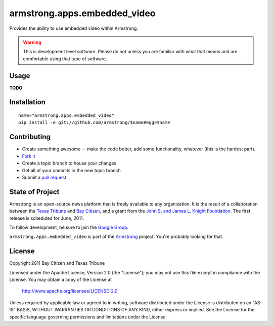 armstrong.apps.embedded_video
=============================
Provides the ability to use embedded video within Armstrong.

.. warning:: This is development level software.  Please do not unless you are
             familiar with what that means and are comfortable using that type
             of software.

Usage
-----

**TODO**

Installation
------------

::

    name="armstrong.apps.embedded_video"
    pip install -e git://github.com/armstrong/$name#egg=$name


Contributing
------------

* Create something awesome -- make the code better, add some functionality,
  whatever (this is the hardest part).
* `Fork it`_
* Create a topic branch to house your changes
* Get all of your commits in the new topic branch
* Submit a `pull request`_


State of Project
----------------
Armstrong is an open-source news platform that is freely available to any
organization.  It is the result of a collaboration between the `Texas Tribune`_
and `Bay Citizen`_, and a grant from the `John S. and James L. Knight
Foundation`_.  The first release is scheduled for June, 2011.

To follow development, be sure to join the `Google Group`_.

``armstrong.apps.embedded_video`` is part of the `Armstrong`_ project.  You're
probably looking for that.


License
-------
Copyright 2011 Bay Citizen and Texas Tribune

Licensed under the Apache License, Version 2.0 (the "License");
you may not use this file except in compliance with the License.
You may obtain a copy of the License at

   http://www.apache.org/licenses/LICENSE-2.0

Unless required by applicable law or agreed to in writing, software
distributed under the License is distributed on an "AS IS" BASIS,
WITHOUT WARRANTIES OR CONDITIONS OF ANY KIND, either express or implied.
See the License for the specific language governing permissions and
limitations under the License.

.. _Armstrong: http://www.armstrongcms.org/
.. _Bay Citizen: http://www.baycitizen.org/
.. _John S. and James L. Knight Foundation: http://www.knightfoundation.org/
.. _Texas Tribune: http://www.texastribune.org/
.. _Google Group: http://groups.google.com/group/armstrongcms
.. _pull request: http://help.github.com/pull-requests/
.. _Fork it: http://help.github.com/forking/
